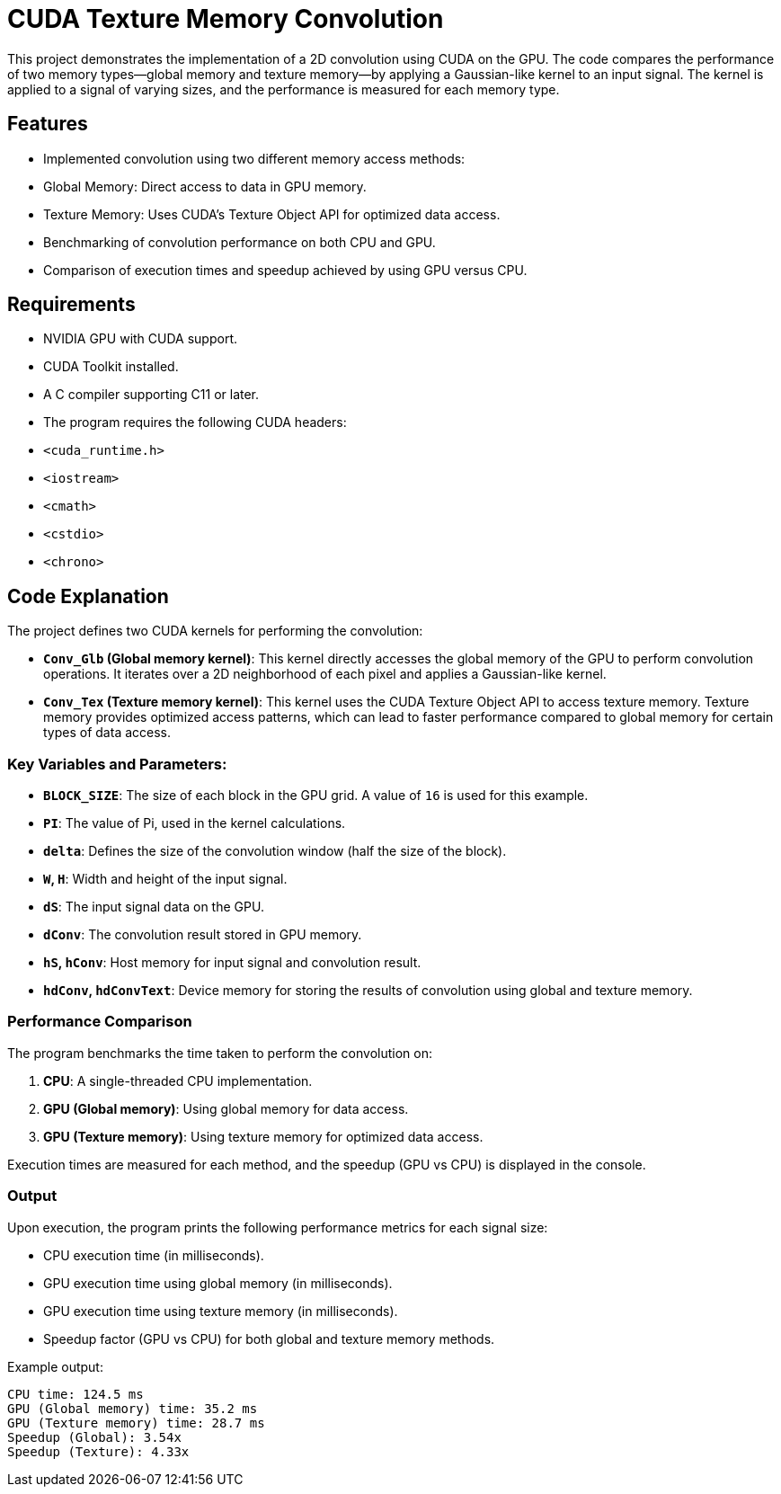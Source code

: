 = CUDA Texture Memory Convolution

This project demonstrates the implementation of a 2D convolution using CUDA on the GPU. The code compares the performance of two memory types—global memory and texture memory—by applying a Gaussian-like kernel to an input signal. The kernel is applied to a signal of varying sizes, and the performance is measured for each memory type.

== Features

- Implemented convolution using two different memory access methods:
  - Global Memory: Direct access to data in GPU memory.
  - Texture Memory: Uses CUDA's Texture Object API for optimized data access.
- Benchmarking of convolution performance on both CPU and GPU.
- Comparison of execution times and speedup achieved by using GPU versus CPU.

== Requirements

- NVIDIA GPU with CUDA support.
- CUDA Toolkit installed.
- A C++ compiler supporting C++11 or later.
- The program requires the following CUDA headers:
  - `<cuda_runtime.h>`
  - `<iostream>`
  - `<cmath>`
  - `<cstdio>`
  - `<chrono>`

== Code Explanation

The project defines two CUDA kernels for performing the convolution:

- **`Conv_Glb` (Global memory kernel)**: This kernel directly accesses the global memory of the GPU to perform convolution operations. It iterates over a 2D neighborhood of each pixel and applies a Gaussian-like kernel.

- **`Conv_Tex` (Texture memory kernel)**: This kernel uses the CUDA Texture Object API to access texture memory. Texture memory provides optimized access patterns, which can lead to faster performance compared to global memory for certain types of data access.

### Key Variables and Parameters:

- **`BLOCK_SIZE`**: The size of each block in the GPU grid. A value of `16` is used for this example.
- **`PI`**: The value of Pi, used in the kernel calculations.
- **`delta`**: Defines the size of the convolution window (half the size of the block).
- **`W`, `H`**: Width and height of the input signal.
- **`dS`**: The input signal data on the GPU.
- **`dConv`**: The convolution result stored in GPU memory.
- **`hS`, `hConv`**: Host memory for input signal and convolution result.
- **`hdConv`, `hdConvText`**: Device memory for storing the results of convolution using global and texture memory.

### Performance Comparison

The program benchmarks the time taken to perform the convolution on:

1. **CPU**: A single-threaded CPU implementation.
2. **GPU (Global memory)**: Using global memory for data access.
3. **GPU (Texture memory)**: Using texture memory for optimized data access.

Execution times are measured for each method, and the speedup (GPU vs CPU) is displayed in the console.

### Output

Upon execution, the program prints the following performance metrics for each signal size:

- CPU execution time (in milliseconds).
- GPU execution time using global memory (in milliseconds).
- GPU execution time using texture memory (in milliseconds).
- Speedup factor (GPU vs CPU) for both global and texture memory methods.

Example output:
----
CPU time: 124.5 ms 
GPU (Global memory) time: 35.2 ms 
GPU (Texture memory) time: 28.7 ms 
Speedup (Global): 3.54x 
Speedup (Texture): 4.33x
----
